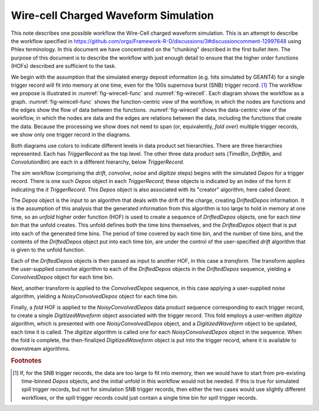 Wire-cell Charged Waveform Simulation
=====================================

This note describes one possible workflow the Wire-Cell charged waveform simulation.
This is an attempt to describe the workflow specified in https://github.com/orgs/Framework-R-D/discussions/3#discussioncomment-12997648 using Phlex terminology.
In this document we have concentrated on the "chunking" described in the first bullet item.
The purpose of this document is to describe the workflow with just enough detail to ensure that the higher order functions (HOFs) described are sufficient to the task.

We begin with the assumption that the simulated energy deposit information (e.g. hits simulated by GEANT4) for a single trigger record will fit into memory at one time, even for the 100s supernova burst (SNB) trigger record. [#f1]_
The workflow we propose is illustrated in :numref:`fig-wirecell-func` and :numref:`fig-wirecell`.
Each diagram shows the workflow as a graph.
:numref:`fig-wirecell-func` shows the function-centric view of the workflow, in which the nodes are functions and the edges show the flow of data between the functions.
:numref:`fig-wirecell` shows the data-centric view of the workflow, in which the nodes are data and the edges are relations between the data, including the functions that create the data.
Because the processing we show does not need to span (or, equivalently, *fold over*) multiple trigger records, we show only one trigger record in the diagrams.

.. graphviz:: wirecell-charge-waveform-sim-func.gv
   :caption: A possible Wire-Cell charged waveform simulation workflow in the function-centric view.
             The outer box encloses all of the higher order functions (HOFs) that make up the *sim* workflow.
             Colored rectangles denote the HOFs and the user-supplied algorithms used in them.
             The solid arrow shows the data flow from one HOF to the next one in the workflow.
             The labels on the solid arrows denote the data products.
             The subscripts on the data product names show the index metadata that associate the product with the correct data product sets.
   :name: fig-wirecell-func
   :align: center

.. graphviz:: wirecell-charge-waveform-sim.gv
   :caption: A possible Wire-Cell charged waveform simulation workflow in the data-centric view.
             Colored rectangles denote data product sets.
             Solid lines without an arrow show the relationship between hierarchical data product sets.
             Colored rounded rectangles denote data products.
             The label of the rounded rectangle show the programming language data type of the data product, the index metadata that associate the product with the correct data product sets, and the algorithm that was the creator of the product.
             Different colors represent different hierarchies of data product sets.
             Dotted lines show the data product set to which each data product belongs.
             Unshaded rectangles denote data product sequences; the sequence consists of the data products within the rectangle.
             Solid lines with arrows show a higher order function (HOF) that creates the data product, or the data product sequence, to which the arrow points.
             The label on the line shows both the HOF being used  and the user-supplied algorithm used by that HOF.
   :name: fig-wirecell
   :align: center

Both diagrams use colors to indicate different levels in data product set hierarchies.
There are three hierarchies represented.
Each has *TriggerRecord* as the top level.
The other three data product sets (*TimeBin*, *DriftBin*, and *ConvolutionBin*) are each in a different hierarchy, below *TriggerRecord*.

The *sim* workflow (comprising the *drift*, *convolve*, *noise* and *digitize* steps) begins with the simulated *Depos* for a trigger record.
There is one such *Depos* object in each *TriggerRecord*; these objects is indicated by an index of the form *ti*  indicating the *it* *TriggerRecord*.
This *Depos* object is also associated with its "creator" algorithm, here called *Geant*.



The *Depos* object is the input to an algorithm that deals with the drift of the charge, creating *DriftedDepos* information.
It is the assumption of this analysis that the generated information from this algorithm is too large to hold in memory at one time, so an *unfold* higher order function (HOF) is used to create a sequence of *DriftedDepos* objects, one for each *time bin* that the unfold creates.
This unfold defines both the time bins themselves, and the *DriftedDepos* object that is put into each of the generated time bins.
The period of time covered by each time bin, and the number of time bins, and the contents of the *DriftedDepos* object put into each time bin, are under the control of the user-specified *drift* algorithm that is given to the unfold function.

Each of the *DriftedDepos* objects is then passed as input to another HOF, in this case a *transform*.
The transform applies the user-supplied *convolve* algorithm to each of the *DriftedDepos* objects in the *DriftedDepos* sequence, yielding a *ConvolvedDepos* object for each time bin.

Next, another transform is applied to the *ConvolvedDepos* sequence, in this case applying a user-supplied *noise* algorithm, yielding a *NoisyConvolvedDepos* object for each time bin.

Finally, a *fold* HOF is applied to the *NoisyConvolvedDepos* data product sequence corresponding to each trigger record, to create a single *DigitizedWaveform* object associated with the trigger record.
This fold employs a user-written *digitize* algorithm, which is presented with one *NoisyConvolvedDepos* object, and a *DigitizedWaveform* object to be updated, each time it is called.
The *digitize* algorithm is called one for each *NoisyConvolvedDepos* object in the sequence.
When the fold is complete, the then-finalized *DigitizedWaveform* object is put into the trigger record, where it is available to downstream algorithms.

.. rubric:: Footnotes

.. [#f1] If, for the SNB trigger records, the data are too large to fit into memory, then we would have to start from pre-existing time-binned *Depos* objects, and the initial unfold in this workflow would not be needed.
         If this is true for simulated spill trigger records, but not for simulation SNB trigger records, then either the two cases would use slightly different workflows, or the spill trigger records could just contain a single time bin for spill trigger records.

